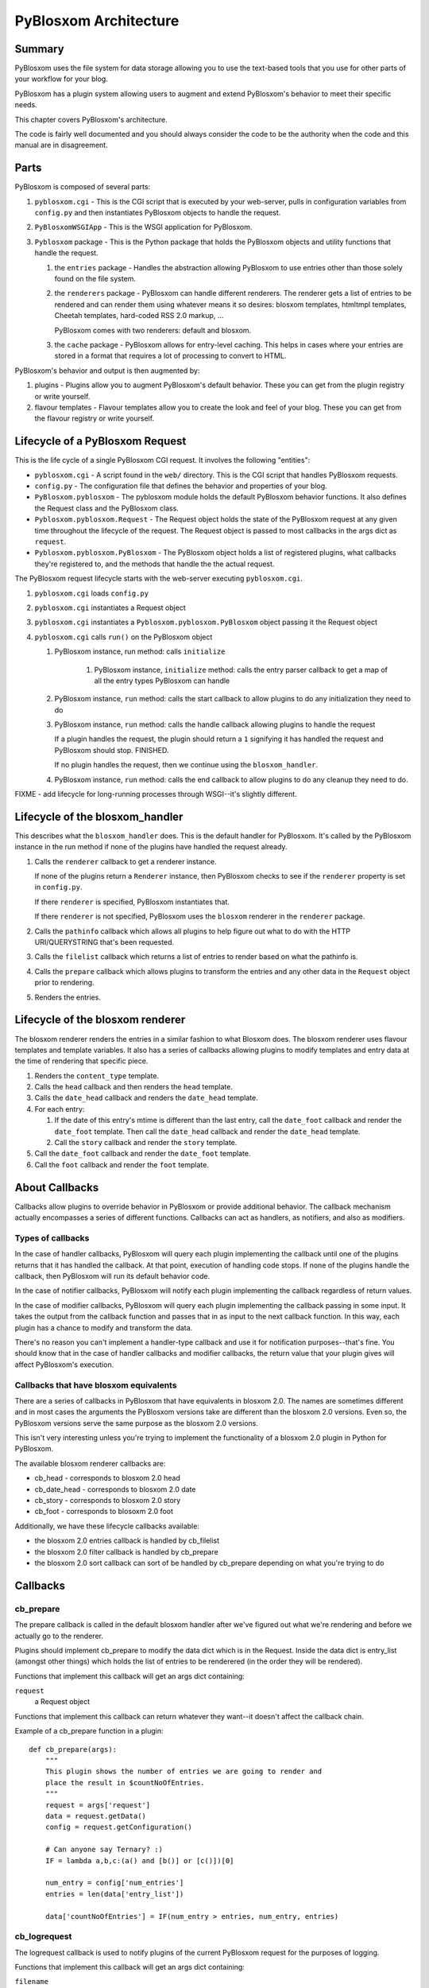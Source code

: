 ======================
PyBlosxom Architecture
======================

Summary
=======

PyBlosxom uses the file system for data storage allowing you to use the
text-based tools that you use for other parts of your workflow for
your blog.

PyBlosxom has a plugin system allowing users to augment and extend 
PyBlosxom's behavior to meet their specific needs.

This chapter covers PyBlosxom's architecture.

The code is fairly well documented and you should always consider the code
to be the authority when the code and this manual are in disagreement.


Parts
=====

PyBlosxom is composed of several parts:

1. ``pyblosxom.cgi`` - This is the CGI script that is executed by your 
   web-server, pulls in configuration variables from ``config.py`` 
   and then instantiates PyBlosxom objects to handle the request.

2. ``PyBlosxomWSGIApp`` - This is the WSGI application for PyBlosxom.

3. ``Pyblosxom`` package - This is the Python package that holds the 
   PyBlosxom objects and utility functions that handle the request.

   1. the ``entries`` package - Handles the abstraction allowing PyBlosxom 
      to use entries other than those solely found on the file system.

   2. the ``renderers`` package - PyBlosxom can handle different renderers. 
      The renderer gets a list of entries to be rendered and can render 
      them using whatever means it so desires: blosxom templates, 
      htmltmpl templates, Cheetah templates, hard-coded RSS 2.0 markup, 
      ...  

      PyBlosxom comes with two renderers: default and blosxom.

   3. the ``cache`` package - PyBlosxom allows for entry-level caching. 
      This helps in cases where your entries are stored in a format that 
      requires a lot of processing to convert to HTML.


PyBlosxom's behavior and output is then augmented by:

1. plugins - Plugins allow you to augment PyBlosxom's default behavior. 
   These you can get from the plugin registry or write yourself.

2. flavour templates - Flavour templates allow you to create the look and 
   feel of your blog.  These you can get from the flavour registry or write 
   yourself. 



Lifecycle of a PyBlosxom Request
================================

This is the life cycle of a single PyBlosxom CGI request. It involves the 
following "entities":


* ``pyblosxom.cgi`` - A script found in the ``web/`` directory.  This is 
  the CGI script that handles PyBlosxom requests.

* ``config.py`` - The configuration file that defines the behavior 
  and properties of your blog.

* ``PyBlosxom.pyblosxom`` - The pyblosxom module holds the default 
  PyBlosxom behavior functions. It also defines the Request class and 
  the PyBlosxom class.

* ``Pyblosxom.pyblosxom.Request`` - The Request object holds the state 
  of the PyBlosxom request at any given time throughout the lifecycle 
  of the request.  The Request object is passed to most callbacks in 
  the args dict as ``request``.

* ``Pyblosxom.pyblosxom.PyBlosxom`` - The PyBlosxom object holds a list 
  of registered plugins, what callbacks they're registered to, and the 
  methods that handle the the actual request. 


The PyBlosxom request lifecycle starts with the web-server executing 
``pyblosxom.cgi``.

1. ``pyblosxom.cgi`` loads ``config.py``

2. ``pyblosxom.cgi`` instantiates a Request object

3. ``pyblosxom.cgi`` instantiates a ``Pyblosxom.pyblosxom.PyBlosxom`` object
   passing it the Request object

4. ``pyblosxom.cgi`` calls ``run()`` on the PyBlosxom object

   1. PyBlosxom instance, run method: calls ``initialize``

        1. PyBlosxom instance, ``initialize`` method: calls the entry
           parser callback to get a map of all the entry types PyBlosxom
           can handle

   2. PyBlosxom instance, ``run`` method: calls the start callback to
      allow plugins to do any initialization they need to do

   3. PyBlosxom instance, ``run`` method: calls the handle callback
      allowing plugins to handle the request

      If a plugin handles the request, the plugin should return a ``1``
      signifying it has handled the request and PyBlosxom should stop.
      FINISHED.

      If no plugin handles the request, then we continue using the
      ``blosxom_handler``.

   4. PyBlosxom instance, ``run`` method: calls the end callback to allow
      plugins to do any cleanup they need to do.

FIXME - add lifecycle for long-running processes through WSGI--it's
slightly different.


Lifecycle of the blosxom_handler
================================

This describes what the ``blosxom_handler`` does.  This is the default
handler for PyBlosxom.  It's called by the PyBlosxom instance in the
run method if none of the plugins have handled the request already.

1. Calls the ``renderer`` callback to get a renderer instance.

   If none of the plugins return a ``Renderer`` instance, then PyBlosxom
   checks to see if the ``renderer`` property is set in ``config.py``.

   If there ``renderer`` is specified, PyBlosxom instantiates that.

   If there ``renderer`` is not specified, PyBlosxom uses the ``blosxom``
   renderer in the ``renderer`` package.

2. Calls the ``pathinfo`` callback which allows all plugins to help figure out
   what to do with the HTTP URI/QUERYSTRING that's been requested.

3. Calls the ``filelist`` callback which returns a list of entries to render
   based on what the pathinfo is.

4. Calls the ``prepare`` callback which allows plugins to transform the entries
   and any other data in the ``Request`` object prior to rendering.

5. Renders the entries.



Lifecycle of the blosxom renderer
=================================

The blosxom renderer renders the entries in a similar fashion to what 
Blosxom does.  The blosxom renderer uses flavour templates and template 
variables.  It also has a series of callbacks allowing plugins to modify 
templates and entry data at the time of rendering that specific piece.

1. Renders the ``content_type`` template.

2. Calls the ``head`` callback and then renders the ``head`` template.

3. Calls the ``date_head`` callback and renders the ``date_head`` template.

4. For each entry:

   1. If the date of this entry's mtime is different than the last entry,
      call the ``date_foot`` callback and render the ``date_foot`` template.
      Then call the ``date_head`` callback and render the ``date_head``
      template.

   2. Call the ``story`` callback and render the ``story`` template.

5. Call the ``date_foot`` callback and render the ``date_foot`` template.

6. Call the ``foot`` callback and render the ``foot`` template.



About Callbacks
===============

Callbacks allow plugins to override behavior in PyBlosxom or provide
additional behavior.  The callback mechanism actually encompasses a
series of different functions.  Callbacks can act as handlers, as
notifiers, and also as modifiers.


Types of callbacks
------------------

In the case of handler callbacks, PyBlosxom will query each plugin
implementing the callback until one of the plugins returns that it
has handled the callback.  At that point, execution of handling code
stops.  If none of the plugins handle the callback, then PyBlosxom
will run its default behavior code.

In the case of notifier callbacks, PyBlosxom will notify each
plugin implementing the callback regardless of return values.

In the case of modifier callbacks, PyBlosxom will query each plugin
implementing the callback passing in some input.  It takes the output
from the callback function and passes that in as input to the next
callback function.  In this way, each plugin has a chance to modify
and transform the data.

There's no reason you can't implement a handler-type callback and use
it for notification purposes--that's fine.  You should know that in the
case of handler callbacks and modifier callbacks, the return value that
your plugin gives will affect PyBlosxom's execution.


Callbacks that have blosxom equivalents
---------------------------------------

There are a series of callbacks in PyBlosxom that have equivalents
in blosxom 2.0.  The names are sometimes different and in most cases
the arguments the PyBlosxom versions take are different than the blosxom
2.0 versions.  Even so, the PyBlosxom versions serve the same purpose
as the blosxom 2.0 versions.

This isn't very interesting unless you're trying to implement the
functionality of a blosxom 2.0 plugin in Python for PyBlosxom.

The available blosxom renderer callbacks are:

* cb_head - corresponds to blosxom 2.0 head
* cb_date_head - corresponds to blosxom 2.0 date
* cb_story - corresponds to blosxom 2.0 story
* cb_foot - corresponds to blosoxm 2.0 foot


Additionally, we have these lifecycle callbacks available:

* the blosxom 2.0 entries callback is handled by cb_filelist
* the blosxom 2.0 filter callback is handled by cb_prepare
* the blosxom 2.0 sort callback can sort of be handled by cb_prepare 
  depending on what you're trying to do


Callbacks
=========

cb_prepare
----------

The prepare callback is called in the default blosxom handler after 
we've figured out what we're rendering and before we actually go to the
renderer.

Plugins should implement cb_prepare to modify the data dict which 
is in the Request.  Inside the data dict is entry_list
(amongst other things) which holds the list of entries to be renderered 
(in the order they will be rendered).

Functions that implement this callback will get an args dict
containing:

``request``
   a Request object

Functions that implement this callback can return whatever they want--it
doesn't affect the callback chain.

Example of a cb_prepare function in a plugin::

   def cb_prepare(args):
       """
       This plugin shows the number of entries we are going to render and
       place the result in $countNoOfEntries.
       """
       request = args['request']
       data = request.getData()
       config = request.getConfiguration()

       # Can anyone say Ternary? :)
       IF = lambda a,b,c:(a() and [b()] or [c()])[0]

       num_entry = config['num_entries']
       entries = len(data['entry_list'])

       data['countNoOfEntries'] = IF(num_entry > entries, num_entry, entries)



cb_logrequest
-------------

The logrequest callback is used to notify plugins of the current 
PyBlosxom request for the purposes of logging.

Functions that implement this callback will get an args dict
containing:

``filename``
   a filename; typically a base filename

``return_code``
   an HTTP error code (e.g. 200, 404, 304, ...)

``request``
   a Request object


Functions that implement this callback can return whatever they want--it
doesn't affect the callback chain.

cb_logrequest is called after rendering and will contain all the
modifications to the Request object made by the plugins.

An example input args dict is like this::

   {'filename': filename, 'return_code': '200', 'request': Request()}



cb_filelist
-----------

The filelist callback allows plugins to generate the list of entries
to be rendered.  Entries should be EntryBase derivatives--either
by instantiating EntryBase, FileEntry, or creating your own
EntryBase subclass.

Functions that implement this callback will get an args dict
containing:

``request``
   a Request object

Functions that implement this callback should return None if they
don't plan on generating the entry list or a list of entries.
if they do.  When a function returns None, the callback will continue
to the next function to see if it will return a list of entries.
When a function returns a list of entries, the callback will stop.



cb_filestat
-----------

The filestat callback allows plugins to provide mtimes for entries.
Plugins may use this to override the mtime stored in the filesystem. 
For example, one of the contributed plugins uses this to set the 
mtime to the time specified in the entry's filename.

Plugins may also use this to provide a cheaper alternative to filesystem
stat calls--a notorious performance drag.  The hardcodedates plugin, for
example, stores mtimes in a file: it reads the file once at startup then 
returns mtimes from its in-memory database.

Functions that implement this callback will get an args dict containing:

``filename``
   the filename of the entry

``mtime``
   the result of an ``os.stat`` on the filename of the entry

Functions that implement this callback must return the input args dict
whether or not they adjust anything in it.  The callback chain will stop 
as soon as a callback modifies mtime.  If no plugin handles the callback, 
PyBlosxom will fall back to calling os.stat().



cb_pathinfo
-----------

The pathinfo callback allows plugins to parse the HTTP PATH_INFO
item.  This item is stored in the http dict of the Request object.
Functions would parse this as they desire, then set the following
variables in the data dict of the Request object:

``bl_type``
   ``dir`` or ``file``

``pi_bl``
   typically the same as ``PATHINFO``

``pi_yr``
   the year in yyyy format

``pi_mo``
   the month in mm or mmm format (e.g. 02, Jan, Feb, ...)

``pi_da``
   the day of the month in dd format

``root_datadir``
   full path to the entry folder or entry file on the file system

``flavour``
   the flavour gathered from this URL

Functions that implement this callback will get an args dict containing:

``request``
   a Request object

Functions that implement this callback should make the modifications
to the data dict in place--no need to return anything.



cb_renderer
-----------

The renderer callback allows plugins to specify a renderer to use by
returning a renderer instance to use.  If no renderer is specified,
we use the default blosxom renderer.

Functions that implement this callback will get an args dict
containing:

``request``
   a Request object

Functions that implement this callback should return None if they
don't want to specify a renderer or the renderer object instanct
if they do.  When a function returns a renderer instance, processing
stops.



cb_entryparser
--------------

The entryparser callback allows plugins to register the entryparsers
they have.  Entry parsers are linked with a filename extension.  For
example, the default blosxom text entry parser will be used for
any file ending in ``.txt``.

Functions that implement this callback will get the entryparser
dict consisting of file extension -> entry parsing function pairs.

Functions that implement this callback should return the entryparser
dict after modifying it.



cb_preformat
------------

The preformat callback acts in conjunction with the entryparser
that handled the entry to do a two-pass formatting of the entry.

Functions that implement cb_preformat are text transformation tools.
Once one of them returns a transformed entry, then we stop processing.

Functions that implement this callback will get an args dict
containing:

``parser``
  a string that indicates whether a preformatter should run

``story``
  the list of lines of the blog post with ``\n`` included

``request``
  a Request object

Functions that implement this callback should return None if they
didn't modify the story or a single story string.



cb_postformat
-------------

The postformat callback allows plugins to make further modifications
to entry text.  It typically gets called after a preformatter by
the entryparser.  It can also be used to add additional properties
to entries.  The changes from postformat functions are saved in the
cache (if the user has caching enabled).  As such, this shouldn't
be used for dynamic data like comment counts.

Examples of usage:

* adding a word count property to the entry
* using a macro replacement plugin (Radio Userland glossary)
* acronym expansion
* a 'more' text processor
* ...


Functions that implement this callback will get an args dict containing:

``entry_data``
   a dict that minimally contains ``title`` and ``story``

``request``
   a Request object

Functions that implement this callback don't need to return 
anything--modifications to the entry_data dict are done in place.



cb_start
--------

The start callback allows plugins to execute startup/initialization code.
Use this callback for any setup code that your plugin needs, like:

* reading saved data from a file
* checking to make sure configuration variables are set
* allocating resources

.. Note::

   ``cb_start`` is different in PyBlosxom than in blosxom

   The ``cb_start`` callback is slightly different than in blosxom in 
   that ``cb_start`` is called for every PyBlosxom request regardless of 
   whether it's handled by the default blosxom handler.  In general,
   it's better to delay allocating resources until you absolutely know 
   you are going to use them.


Functions that implement this callback will get an args dict containing:

``request``
   a Request object

Functions that implement this callback don't need to return 
anything.



cb_end
------

The start callback allows plugins to execute teardown/cleanup code,
save any data that hasn't been saved, clean up temporary files,
and otherwise return the system to a normal state.

Examples of usage:

* save data to a file
* clean up any temporary files
* ...


Functions that implement this callback will get an args dict containing:

``request``
   a Request object

Functions that implement this callback don't need to return 
anything.

.. Note::

   ``cb_end`` is different in PyBlosxom than in blosxom

   The ``cb_end`` callback is called for every PyBlosxom request regardless
   of whether it's handled by the default blosxom handler or not.  This
   is slightly different than blosxom.



cb_head
-------

The head callback is called before a head flavour template is rendered.

``cb_head`` is called before the variables in the entry are substituted
into the template.  This is the place to modify the head template based
on the entry content.  You can also set variables on the entry that will
be used by the ``cb_story`` or ``cb_foot`` templates.  You have access to 
all the content variables via entry.

Blosxom 2.0 calls this callback ``head``.

Functions that implement this callback will get an args dict containing:

``request``
   a Request object

``renderer``
   the ``BlosxomRenderer`` instance that called the callback

``entry``
   the entry to be rendered

``template``
   a string containing the flavour template to be processed

Functions that implement this callback must return the input args
dict whether or not they adjust anything in it.

Example in which we add the number of entries being rendered
to the ``$blog_title`` variable::

   def cb_head(args):
       request = args["request"]
       config = request.getConfiguration()
       data = request.getData()

       num_entries = len(data.get("entry_list", []))
       bt = config.get("blog_title", "")
       config["blog_title"] = bt + ": %d entries" % num_entries

       return args



cb_date_head
------------

The ``date_head`` callback is called before a ``date_head`` flavour 
template is rendered.

``cb_date_head`` is called before the variables in the entry are substituted
into the template.  This is the place to modify the ``date_head`` template 
based on the entry content.  You have access to all the content variables 
via entry.

Blosxom 2.0 calls this callback ``date``.

Functions that implement this callback will get an args dict containing:

``request``
   a Request object

``renderer``
   the ``BlosxomRenderer`` instance that called the callback

``entry``
   the entry to be rendered

``template``
   a string containing the flavour template to be processed

Functions that implement this callback must return the input args
dict whether or not they adjust anything in it.



cb_story
--------

The ``story`` callback gets called before the entry is rendered.

The template used is typically the ``story`` template, but we allow 
entries to override this if they have a ``template`` property.  If they 
have the ``template`` property, then we'll use the template of that
name instead.

``cb_story`` is called before the variables in the entry are substituted
into the template.  This is the place to modify the ``story`` template based
on the entry content.  You have access to all the content variables via 
entry.

Blosxom 2.0 calls this callback ``story``.

Functions that implement this callback will get an args dict containing:

``request``
   a Request object

``renderer``
   the ``BlosxomRenderer`` that called the callback

``entry``
   the entry to be rendered

``template``
   a string containing the flavour template to be processed

Functions that implement this callback must return the input args
dict whether or not they adjust anything in it.



cb_story_end
------------

The ``story_end`` callback is is called after the variables in the entry 
are substituted into the template.  You have access to all the 
content variables via entry.

Functions that implement this callback will get an args dict containing:

``request``
   a Request object

``renderer``
   the ``BlosxomRenderer`` instance that called the callback

``entry``
   the entry object to be rendered

``template``
   a string containing the flavour template to be processed

Functions that implement this callback must return the input args
dict whether or not they adjust anything in it.



cb_foot
-------

The ``foot`` callback is called before the variables in the entry are 
substituted into the foot template.  This is the place to modify the 
``foot`` template based on the entry content.  You have access to all the 
content variables via entry.

Blosxom 2.0 calls this callback ``foot``.

Functions that implement this callback will get an args dict containing:

``request``
   a Request object

``renderer``
   the ``BlosxomRenderer`` instance that called the callback

``entry``
   the entry to be rendered

``template``
   a string containing the flavour template to be processed

Functions that implement this callback must return the input args
dict whether or not they adjust anything in it.



Entry Parsers
=============

FIXME



Pre-formatters and Post-formatters
==================================

FIXME



Renderers
=========

FIXME
